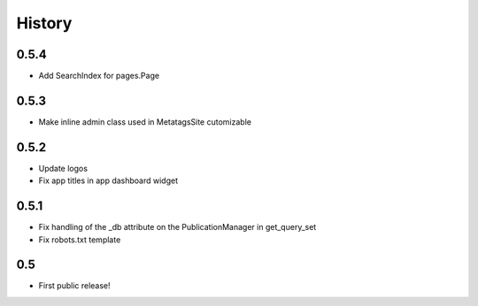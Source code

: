 History
=======

0.5.4
-----

* Add SearchIndex for pages.Page

0.5.3
-----

* Make inline admin class used in MetatagsSite cutomizable

0.5.2
-----

* Update logos
* Fix app titles in app dashboard widget

0.5.1
-----

* Fix handling of the _db attribute on the PublicationManager in get_query_set
* Fix robots.txt template

0.5
---

* First public release!
